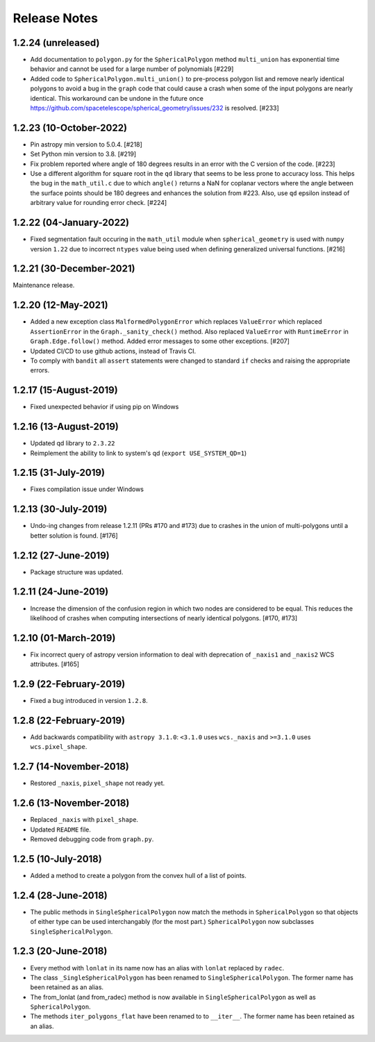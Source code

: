 .. _release_notes:

=============
Release Notes
=============

1.2.24 (unreleased)
===================

- Add documentation to ``polygon.py`` for the ``SphericalPolygon``
  method ``multi_union`` has exponential time behavior and cannot
  be used for a large number of polynomials [#229]

- Added code to ``SphericalPolygon.multi_union()`` to pre-process
  polygon list and remove nearly identical polygons to avoid a bug in the
  ``graph`` code that could cause a crash when some of the input polygons are
  nearly identical. This workaround can be undone in the future once
  https://github.com/spacetelescope/spherical_geometry/issues/232
  is resolved. [#233]


1.2.23 (10-October-2022)
========================

- Pin astropy min version to 5.0.4. [#218]

- Set Python min version to 3.8. [#219]

- Fix problem reported where angle of 180 degrees results in an
  error with the C version of the code. [#223]

- Use a different algorithm for square root in the ``qd`` library that
  seems to be less prone to accuracy loss. This helps the bug in the
  ``math_util.c`` due to which ``angle()`` returns a NaN for
  coplanar vectors where the angle between the surface points should be
  180 degrees and enhances the solution from #223. Also, use ``qd`` epsilon
  instead of arbitrary value for rounding error check. [#224]


1.2.22 (04-January-2022)
========================

- Fixed segmentation fault occuring in the ``math_util`` module when
  ``spherical_geometry`` is used with ``numpy`` version ``1.22`` due to
  incorrect ``ntypes`` value being used when defining generalized
  universal functions. [#216]


1.2.21 (30-December-2021)
=========================

Maintenance release.


1.2.20 (12-May-2021)
====================

- Added a new exception class ``MalformedPolygonError`` which replaces
  ``ValueError`` which replaced ``AssertionError`` in the
  ``Graph._sanity_check()`` method. Also replaced ``ValueError`` with
  ``RuntimeError`` in ``Graph.Edge.follow()`` method. Added error
  messages to some other exceptions. [#207]

- Updated CI/CD to use github actions, instead of Travis CI.

- To comply with ``bandit`` all ``assert`` statements were changed to standard
  ``if`` checks and raising the appropriate errors.


1.2.17 (15-August-2019)
=======================

- Fixed unexpected behavior if using pip on Windows


1.2.16 (13-August-2019)
=======================

- Updated qd library to ``2.3.22``

- Reimplement the ability to link to system's qd (``export USE_SYSTEM_QD=1``)


1.2.15 (31-July-2019)
=====================

- Fixes compilation issue under Windows


1.2.13 (30-July-2019)
=====================

- Undo-ing changes from release 1.2.11 (PRs #170 and #173) due to crashes
  in the union of multi-polygons until a better solution is found. [#176]


1.2.12 (27-June-2019)
=====================

- Package structure was updated.


1.2.11 (24-June-2019)
=====================

- Increase the dimension of the confusion region in which two nodes are
  considered to be equal. This reduces the likelihood of crashes when
  computing intersections of nearly identical polygons. [#170, #173]


1.2.10 (01-March-2019)
======================

- Fix incorrect query of astropy version information to deal with
  deprecation of ``_naxis1`` and ``_naxis2`` WCS attributes. [#165]


1.2.9 (22-February-2019)
========================

- Fixed a bug introduced in version ``1.2.8``.


1.2.8 (22-February-2019)
========================

- Add backwards compatibility with ``astropy 3.1.0``: ``<3.1.0`` uses
  ``wcs._naxis`` and ``>=3.1.0`` uses ``wcs.pixel_shape``.


1.2.7 (14-November-2018)
========================

- Restored ``_naxis``, ``pixel_shape`` not ready yet.


1.2.6 (13-November-2018)
========================

- Replaced ``_naxis`` with ``pixel_shape``.

- Updated ``README`` file.

- Removed debugging code from ``graph.py``.


1.2.5 (10-July-2018)
====================

- Added a method to create a polygon from the convex hull of a list
  of points.


1.2.4 (28-June-2018)
====================

- The public methods in ``SingleSphericalPolygon`` now match the methods in
  ``SphericalPolygon`` so that objects of either type can be used
  interchangably (for the most part.) ``SphericalPolygon`` now subclasses
  ``SingleSphericalPolygon``.


1.2.3 (20-June-2018)
====================

- Every method with ``lonlat`` in its name now has an alias with ``lonlat``
  replaced by ``radec``.

- The class ``_SingleSphericalPolygon`` has been renamed to
  ``SingleSphericalPolygon``. The former name has been retained as an alias.

- The from_lonlat (and from_radec) method is now available in
  ``SingleSphericalPolygon`` as well as ``SphericalPolygon``.

- The methods ``iter_polygons_flat`` have been renamed to to ``__iter__``. The
  former name has been retained as an alias.
